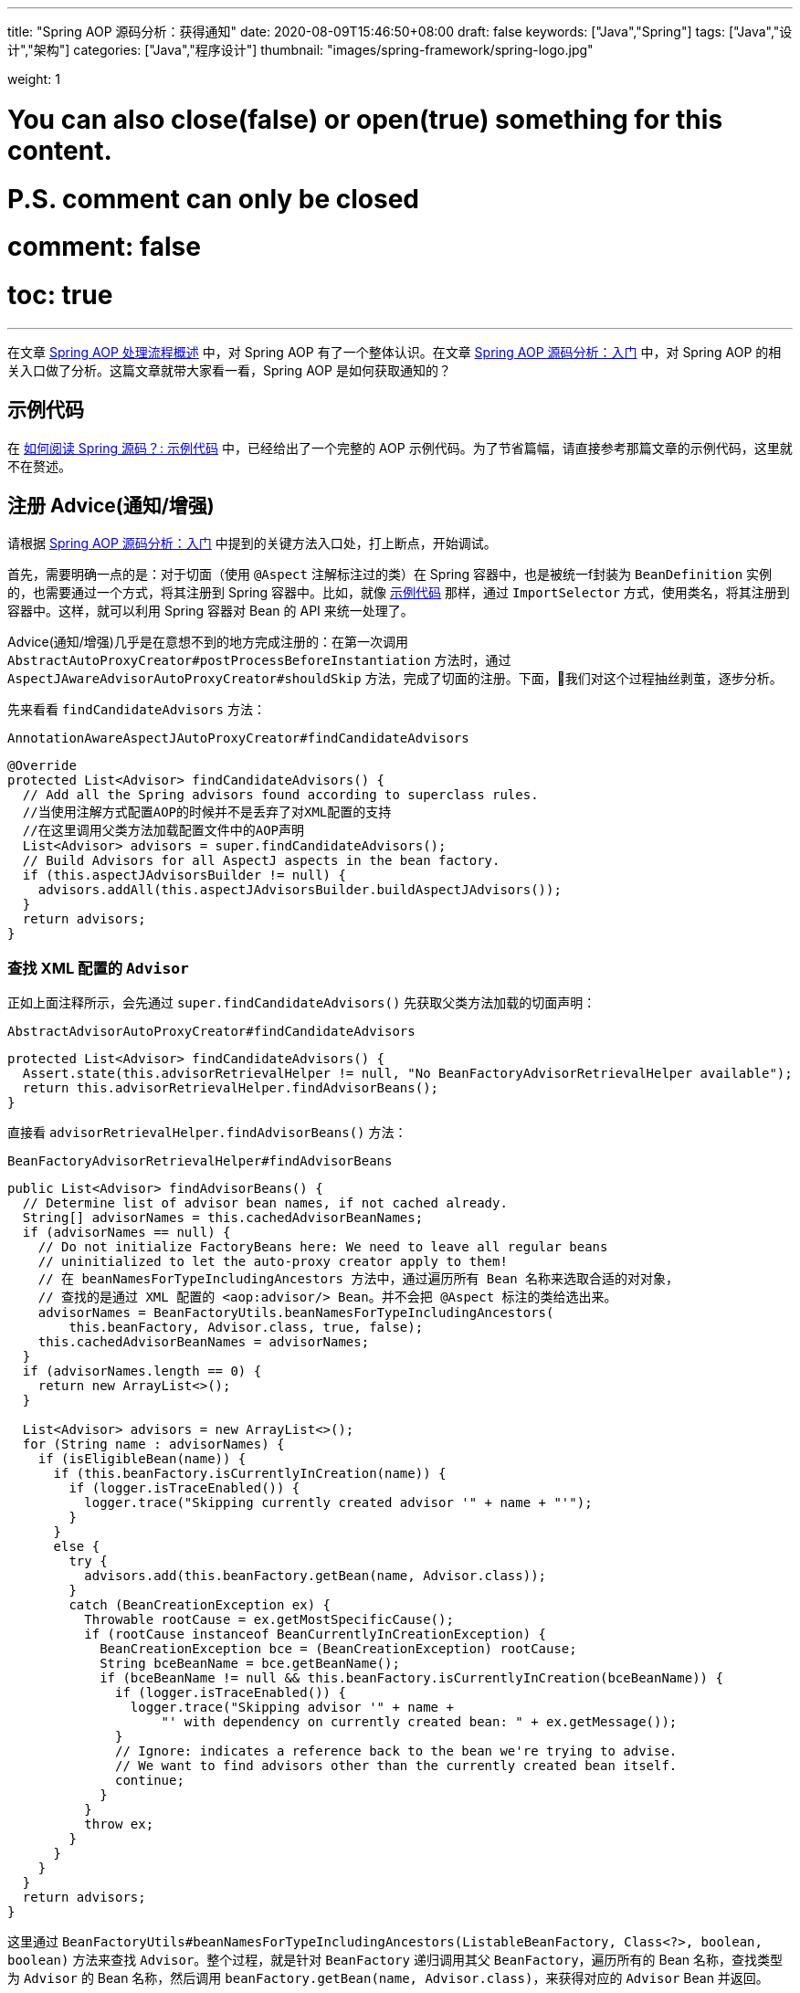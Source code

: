---
title: "Spring AOP 源码分析：获得通知"
date: 2020-08-09T15:46:50+08:00
draft: false
keywords: ["Java","Spring"]
tags: ["Java","设计","架构"]
categories: ["Java","程序设计"]
thumbnail: "images/spring-framework/spring-logo.jpg"

weight: 1

# You can also close(false) or open(true) something for this content.
# P.S. comment can only be closed
# comment: false
# toc: true
---


在文章 https://www.diguage.com/post/spring-aop-process-overview/[Spring AOP 处理流程概述^] 中，对 Spring AOP 有了一个整体认识。在文章 https://www.diguage.com/post/spring-aop-bootstrap/[Spring AOP 源码分析：入门] 中，对 Spring AOP 的相关入口做了分析。这篇文章就带大家看一看，Spring AOP 是如何获取通知的？

[#example-code]
== 示例代码

在 https://www.diguage.com/post/how-to-read-spring-sources/#example-code[如何阅读 Spring 源码？: 示例代码^] 中，已经给出了一个完整的 AOP 示例代码。为了节省篇幅，请直接参考那篇文章的示例代码，这里就不在赘述。

== 注册 Advice(通知/增强)

请根据 https://www.diguage.com/post/spring-aop-bootstrap/[Spring AOP 源码分析：入门] 中提到的关键方法入口处，打上断点，开始调试。

首先，需要明确一点的是：对于切面（使用 `@Aspect` 注解标注过的类）在 Spring 容器中，也是被统一f封装为 `BeanDefinition` 实例的，也需要通过一个方式，将其注册到 Spring 容器中。比如，就像 <<example-code>> 那样，通过 `ImportSelector` 方式，使用类名，将其注册到容器中。这样，就可以利用 Spring 容器对 Bean 的 API 来统一处理了。

Advice(通知/增强)几乎是在意想不到的地方完成注册的：在第一次调用 `AbstractAutoProxyCreator#postProcessBeforeInstantiation` 方法时，通过 `AspectJAwareAdvisorAutoProxyCreator#shouldSkip` 方法，完成了切面的注册。下面，我们对这个过程抽丝剥茧，逐步分析。


先来看看 `findCandidateAdvisors` 方法：

.`AnnotationAwareAspectJAutoProxyCreator#findCandidateAdvisors`
[source%nowrap,java,{source_attr}]
----
@Override
protected List<Advisor> findCandidateAdvisors() {
  // Add all the Spring advisors found according to superclass rules.
  //当使用注解方式配置AOP的时候并不是丢弃了对XML配置的支持
  //在这里调用父类方法加载配置文件中的AOP声明
  List<Advisor> advisors = super.findCandidateAdvisors();
  // Build Advisors for all AspectJ aspects in the bean factory.
  if (this.aspectJAdvisorsBuilder != null) {
    advisors.addAll(this.aspectJAdvisorsBuilder.buildAspectJAdvisors());
  }
  return advisors;
}
----

=== 查找 XML 配置的 `Advisor`

正如上面注释所示，会先通过 `super.findCandidateAdvisors()` 先获取父类方法加载的切面声明：

.`AbstractAdvisorAutoProxyCreator#findCandidateAdvisors`
[source%nowrap,java,{source_attr}]
----
protected List<Advisor> findCandidateAdvisors() {
  Assert.state(this.advisorRetrievalHelper != null, "No BeanFactoryAdvisorRetrievalHelper available");
  return this.advisorRetrievalHelper.findAdvisorBeans();
}
----

直接看 `advisorRetrievalHelper.findAdvisorBeans()` 方法：


.`BeanFactoryAdvisorRetrievalHelper#findAdvisorBeans`
[source%nowrap,java,{source_attr}]
----
public List<Advisor> findAdvisorBeans() {
  // Determine list of advisor bean names, if not cached already.
  String[] advisorNames = this.cachedAdvisorBeanNames;
  if (advisorNames == null) {
    // Do not initialize FactoryBeans here: We need to leave all regular beans
    // uninitialized to let the auto-proxy creator apply to them!
    // 在 beanNamesForTypeIncludingAncestors 方法中，通过遍历所有 Bean 名称来选取合适的对对象，
    // 查找的是通过 XML 配置的 <aop:advisor/> Bean。并不会把 @Aspect 标注的类给选出来。
    advisorNames = BeanFactoryUtils.beanNamesForTypeIncludingAncestors(
        this.beanFactory, Advisor.class, true, false);
    this.cachedAdvisorBeanNames = advisorNames;
  }
  if (advisorNames.length == 0) {
    return new ArrayList<>();
  }

  List<Advisor> advisors = new ArrayList<>();
  for (String name : advisorNames) {
    if (isEligibleBean(name)) {
      if (this.beanFactory.isCurrentlyInCreation(name)) {
        if (logger.isTraceEnabled()) {
          logger.trace("Skipping currently created advisor '" + name + "'");
        }
      }
      else {
        try {
          advisors.add(this.beanFactory.getBean(name, Advisor.class));
        }
        catch (BeanCreationException ex) {
          Throwable rootCause = ex.getMostSpecificCause();
          if (rootCause instanceof BeanCurrentlyInCreationException) {
            BeanCreationException bce = (BeanCreationException) rootCause;
            String bceBeanName = bce.getBeanName();
            if (bceBeanName != null && this.beanFactory.isCurrentlyInCreation(bceBeanName)) {
              if (logger.isTraceEnabled()) {
                logger.trace("Skipping advisor '" + name +
                    "' with dependency on currently created bean: " + ex.getMessage());
              }
              // Ignore: indicates a reference back to the bean we're trying to advise.
              // We want to find advisors other than the currently created bean itself.
              continue;
            }
          }
          throw ex;
        }
      }
    }
  }
  return advisors;
}
----

这里通过 `BeanFactoryUtils#beanNamesForTypeIncludingAncestors(ListableBeanFactory, Class<?>, boolean, boolean)` 方法来查找 `Advisor`。整个过程，就是针对 `BeanFactory` 递归调用其父 `BeanFactory`，遍历所有的 Bean 名称，查找类型为 `Advisor` 的 Bean 名称，然后调用 `beanFactory.getBean(name, Advisor.class)`，来获得对应的 `Advisor` Bean 并返回。

上面介绍了查找 XML 配置的 `Advisor` 过程。

=== 查找通过注解配置的 `Advisor`

我们回到 `AnnotationAwareAspectJAutoProxyCreator#findCandidateAdvisors` 方法中， `BeanFactoryAspectJAdvisorsBuilder#buildAspectJAdvisors`

.`BeanFactoryAspectJAdvisorsBuilder#buildAspectJAdvisors`
[source%nowrap,java,{source_attr}]
----
public List<Advisor> buildAspectJAdvisors() {
  List<String> aspectNames = this.aspectBeanNames;

  if (aspectNames == null) {
    synchronized (this) {
      aspectNames = this.aspectBeanNames;
      if (aspectNames == null) {
        List<Advisor> advisors = new ArrayList<>();
        aspectNames = new ArrayList<>();
        //获取所有的beanName
        String[] beanNames = BeanFactoryUtils.beanNamesForTypeIncludingAncestors(
            this.beanFactory, Object.class, true, false);
        //循环所有的beanName找出对应的增强方法
        for (String beanName : beanNames) {
          //不合法的bean则略过，由子类定义规则，默认返回true
          if (!isEligibleBean(beanName)) {
            continue;
          }
          // We must be careful not to instantiate beans eagerly as in this case they
          // would be cached by the Spring container but would not have been weaved.
          //获取对应的bean的类型
          Class<?> beanType = this.beanFactory.getType(beanName);
          if (beanType == null) {
            continue;
          }
          //如果存在Aspect注解
          if (this.advisorFactory.isAspect(beanType)) {
            aspectNames.add(beanName);
            AspectMetadata amd = new AspectMetadata(beanType, beanName);
            if (amd.getAjType().getPerClause().getKind() == PerClauseKind.SINGLETON) {
              MetadataAwareAspectInstanceFactory factory =
                  new BeanFactoryAspectInstanceFactory(this.beanFactory, beanName);
              //解析标记AspectJ注解中的增强方法
              List<Advisor> classAdvisors = this.advisorFactory.getAdvisors(factory);
              if (this.beanFactory.isSingleton(beanName)) {
                this.advisorsCache.put(beanName, classAdvisors);
              }
              else {
                this.aspectFactoryCache.put(beanName, factory);
              }
              advisors.addAll(classAdvisors);
            }
            else {
              // Per target or per this.
              if (this.beanFactory.isSingleton(beanName)) {
                throw new IllegalArgumentException("Bean with name '" + beanName +
                    "' is a singleton, but aspect instantiation model is not singleton");
              }
              MetadataAwareAspectInstanceFactory factory =
                  new PrototypeAspectInstanceFactory(this.beanFactory, beanName);
              this.aspectFactoryCache.put(beanName, factory);
              advisors.addAll(this.advisorFactory.getAdvisors(factory));
            }
          }
        }
        this.aspectBeanNames = aspectNames;
        return advisors;
      }
    }
  }

  if (aspectNames.isEmpty()) {
    return Collections.emptyList();
  }
  List<Advisor> advisors = new ArrayList<>();
  for (String aspectName : aspectNames) {
    List<Advisor> cachedAdvisors = this.advisorsCache.get(aspectName);
    if (cachedAdvisors != null) {
      advisors.addAll(cachedAdvisors);
    }
    else {
      MetadataAwareAspectInstanceFactory factory = this.aspectFactoryCache.get(aspectName);
      advisors.addAll(this.advisorFactory.getAdvisors(factory));
    }
  }
  return advisors;
}
----

这里的逻辑比上面要简单清晰好多：查找出所有的 Bean 名称，然后选出类型标注了 `@Aspect` 注解的 Bean 类型，把 Bean 名称添加到 `BeanFactoryAspectJAdvisorsBuilder#aspectBeanNames` 实例变量中；根据类型信息，使用反射针对符合添加的方法，构建 `Advisor` 对象（实现类为 `InstantiationModelAwarePointcutAdvisorImpl`），然后将其加入到 `BeanFactoryAspectJAdvisorsBuilder#advisorsCache` 变量中。

值得注意的是根据通知的类型，创建不同的 `Advice` 对象，也是在上面的这个过程中，在 `ReflectiveAspectJAdvisorFactory#getAdvice` 方法中完成的。

经过上面的处理，所有对应的 Advice(通知/增强)都会被查找出来。接下来，我们看一看如何针对特定的 Bean 选择出合适的 Advice(通知/增强)的。

这里说“注册”其实意思不太正确。 Advice(通知/增强)没有什么注册一说，它只是被解析后缓存了起来。下次再使用时，就不需要解析了。

== 选取 Advice(通知/增强)

上面解析后的 Advice(通知/增强)都被存放在了 `BeanFactoryAspectJAdvisorsBuilder#Map<String, List<Advisor>> advisorsCache` 变量中。所以，从这里拿到所有通知后再去做筛选。

在 https://www.diguage.com/post/spring-bean-lifecycle-overview/[Spring Bean 生命周期概述] 中已经强调过了，AOP 代理的创建是在执行 `BeanPostProcessor#postProcessAfterInitialization`，也就是 `AnnotationAwareAspectJAutoProxyCreator#postProcessAfterInitialization` 方法中。

在 https://www.diguage.com/post/spring-aop-bootstrap/[Spring AOP 源码分析：入门] 中提到__`getAdvicesAndAdvisorsForBean(beanClass, beanName, targetSource)` 获取了所有符合条件的增强信息。__

结合上面两点，找到对应的方法就是 `AbstractAdvisorAutoProxyCreator#getAdvicesAndAdvisorsForBean`。但是，这个方法几乎没啥代码，而是把处理全部委托给了 `AbstractAdvisorAutoProxyCreator#findEligibleAdvisors` 方法来处理。所以，可以直接看这个方法：

.`AbstractAdvisorAutoProxyCreator#findEligibleAdvisors`
[source%nowrap,java,{source_attr}]
----
protected List<Advisor> findEligibleAdvisors(Class<?> beanClass, String beanName) {
  List<Advisor> candidateAdvisors = findCandidateAdvisors();
  List<Advisor> eligibleAdvisors = findAdvisorsThatCanApply(candidateAdvisors, beanClass, beanName);
  extendAdvisors(eligibleAdvisors);
  if (!eligibleAdvisors.isEmpty()) {
    eligibleAdvisors = sortAdvisors(eligibleAdvisors);
  }
  return eligibleAdvisors;
}
----

重点在 `findAdvisorsThatCanApply` 方法上，从方法名上来看，这似乎是要查找可用的 Advisor。来看一下具体实现：

.`AopUtils#findAdvisorsThatCanApply`
[source%nowrap,java,{source_attr}]
----
// 找到合适的 advisors，引介增强在前，其他普通增强在后
public static List<Advisor> findAdvisorsThatCanApply(List<Advisor> candidateAdvisors, Class<?> clazz) {
  if (candidateAdvisors.isEmpty()) {
    return candidateAdvisors;
  }
  List<Advisor> eligibleAdvisors = new ArrayList<>();
  // 首先处理引介增强
  for (Advisor candidate : candidateAdvisors) {
    if (candidate instanceof IntroductionAdvisor && canApply(candidate, clazz)) {
      eligibleAdvisors.add(candidate);
    }
  }
  boolean hasIntroductions = !eligibleAdvisors.isEmpty();
  for (Advisor candidate : candidateAdvisors) {
    if (candidate instanceof IntroductionAdvisor) {
      // already processed
      continue;
    }
    // 这里来解析切入点表达式
    if (canApply(candidate, clazz, hasIntroductions)) {
      eligibleAdvisors.add(candidate);
    }
  }
  return eligibleAdvisors;
}
----

经过多个重载 `canApply` 方法的来回传递，最后由如下方法来进行处理：

.`AopUtils#canApply(Pointcut, Class<?>, boolean)`
[source%nowrap,java,{source_attr}]
----
// 表达式被解析成 AspectJExpressionPointcut 对象
public static boolean canApply(Pointcut pc, Class<?> targetClass, boolean hasIntroductions) {
  Assert.notNull(pc, "Pointcut must not be null");
  // 这里先判断类型是否匹配。交给 AspectJ 来完成了，不再深究。
  if (!pc.getClassFilter().matches(targetClass)) {
    return false;
  }

  MethodMatcher methodMatcher = pc.getMethodMatcher();
  if (methodMatcher == MethodMatcher.TRUE) {
    // No need to iterate the methods if we're matching any method anyway...
    return true;
  }

  IntroductionAwareMethodMatcher introductionAwareMethodMatcher = null;
  if (methodMatcher instanceof IntroductionAwareMethodMatcher) {
    introductionAwareMethodMatcher = (IntroductionAwareMethodMatcher) methodMatcher;
  }

  Set<Class<?>> classes = new LinkedHashSet<>();
  if (!Proxy.isProxyClass(targetClass)) {
    classes.add(ClassUtils.getUserClass(targetClass));
  }
  classes.addAll(ClassUtils.getAllInterfacesForClassAsSet(targetClass));

  for (Class<?> clazz : classes) {
    Method[] methods = ReflectionUtils.getAllDeclaredMethods(clazz);
    // 针对每个方法，判断是否符合表达式要求
    for (Method method : methods) {
      if (introductionAwareMethodMatcher != null ?
          // 匹配操作都交给了 AspectJ 来完成，不再深究
          introductionAwareMethodMatcher.matches(method, targetClass, hasIntroductions) :
          methodMatcher.matches(method, targetClass)) {
        return true;
      }
    }
  }

  return false;
}
----

结果类型和方法的双重筛选后，就可以把符合条件的 Advice(通知/增强)给选择出来了。下一篇文章，来介绍一下如果创建代理类： https://www.diguage.com/post/spring-aop-create-proxy-jdk/[Spring AOP 源码分析：创建代理（一）] 和 https://www.diguage.com/post/spring-aop-create-proxy-cglib/[Spring AOP 源码分析：创建代理（二）]。

